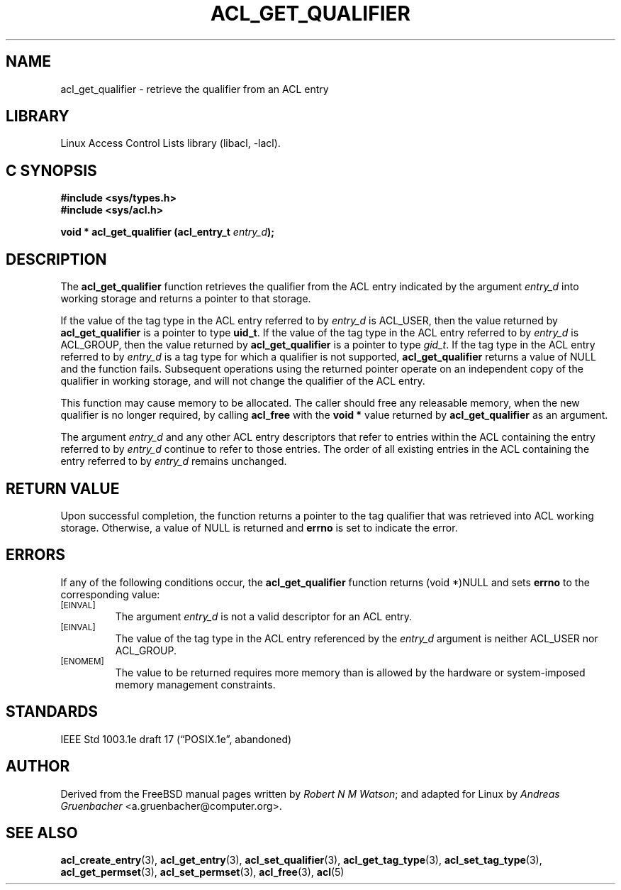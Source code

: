 .\" Access Control Lists manual pages
.\"
.\" (C) 2002 Andreas Gruenbacher, <a.gruenbacher@computer.org>
.\"
.\" THIS SOFTWARE IS PROVIDED BY THE AUTHOR AND CONTRIBUTORS ``AS IS'' AND
.\" ANY EXPRESS OR IMPLIED WARRANTIES, INCLUDING, BUT NOT LIMITED TO, THE
.\" IMPLIED WARRANTIES OF MERCHANTABILITY AND FITNESS FOR A PARTICULAR PURPOSE
.\" ARE DISCLAIMED.  IN NO EVENT SHALL THE AUTHOR OR CONTRIBUTORS BE LIABLE
.\" FOR ANY DIRECT, INDIRECT, INCIDENTAL, SPECIAL, EXEMPLARY, OR CONSEQUENTIAL
.\" DAMAGES (INCLUDING, BUT NOT LIMITED TO, PROCUREMENT OF SUBSTITUTE GOODS
.\" OR SERVICES; LOSS OF USE, DATA, OR PROFITS; OR BUSINESS INTERRUPTION)
.\" HOWEVER CAUSED AND ON ANY THEORY OF LIABILITY, WHETHER IN CONTRACT, STRICT
.\" LIABILITY, OR TORT (INCLUDING NEGLIGENCE OR OTHERWISE) ARISING IN ANY WAY
.\" OUT OF THE USE OF THIS SOFTWARE, EVEN IF ADVISED OF THE POSSIBILITY OF
.\" SUCH DAMAGE.
.\"
.TH ACL_GET_QUALIFIER 3 "Linux ACL Library" "March 2002" "Access Control Lists"
.SH NAME
acl_get_qualifier \- retrieve the qualifier from an ACL entry
.SH LIBRARY
Linux Access Control Lists library (libacl, \-lacl).
.SH C SYNOPSIS
.sp
.nf
.B #include <sys/types.h>
.B #include <sys/acl.h>
.sp
.B "void * acl_get_qualifier (acl_entry_t \f2entry_d\f3);"
.Op
.SH DESCRIPTION
The
.B acl_get_qualifier
function retrieves the qualifier from the ACL entry indicated by the argument
.I entry_d
into working storage and returns a pointer to that storage.
.PP
If the value of the tag type in the ACL entry referred to by
.I entry_d
is ACL_USER, then the value returned by
.B acl_get_qualifier
is a pointer to type
.BR uid_t .
If the value of the tag type in the ACL entry referred to by
.I entry_d
is ACL_GROUP, then the value returned by
.B acl_get_qualifier
is a pointer to type
.IR gid_t .
If the tag type in the ACL entry referred to by
.I entry_d
is a tag type for which a qualifier is not supported,
.B acl_get_qualifier
returns a value of NULL
and the function fails. Subsequent operations using the returned pointer
operate on an independent copy of the qualifier in working storage, and
will not change the qualifier of the ACL entry.
.PP
This function may cause memory to be allocated. The caller should free any
releasable memory, when the new qualifier is no longer required, by calling
.B acl_free
with the
.B "void *"
value returned by
.B acl_get_qualifier
as an argument.
.PP
The argument
.I entry_d
and any other ACL entry descriptors that refer to entries within the ACL
containing the entry referred to by
.I entry_d
continue to refer to those entries. The order of all existing
entries in the ACL containing the entry referred to by
.I entry_d
remains unchanged.
.SH RETURN VALUE
Upon successful completion, the function returns a pointer to the tag
qualifier that was retrieved into ACL working storage. Otherwise, a value
of NULL is returned and
.B errno
is set to indicate the error.
.SH ERRORS
If any of the following conditions occur, the
.B acl_get_qualifier
function returns (void *)NULL and sets
.B errno
to the corresponding value:
.TP
.SM
\%[EINVAL]
The argument
.I entry_d
is not a valid descriptor for an ACL entry.
.TP
.SM
\%[EINVAL]
The value of the tag type in the ACL entry referenced by the
.I entry_d
argument is neither ACL_USER nor ACL_GROUP.
.TP
.SM
\%[ENOMEM]
The value to be returned requires more memory than is allowed by the hardware or system-imposed memory management constraints.
.SH STANDARDS
IEEE Std 1003.1e draft 17 (\(lqPOSIX.1e\(rq, abandoned)
.SH AUTHOR
Derived from the FreeBSD manual pages written by
.IR "Robert N M Watson" ;
and adapted for Linux by
.I "Andreas Gruenbacher"
<a.gruenbacher@computer.org>.
.SH SEE ALSO
.BR acl_create_entry (3),
.BR acl_get_entry (3),
.BR acl_set_qualifier (3),
.BR acl_get_tag_type (3),
.BR acl_set_tag_type (3),
.BR acl_get_permset (3),
.BR acl_set_permset (3),
.BR acl_free (3),
.BR acl (5)
